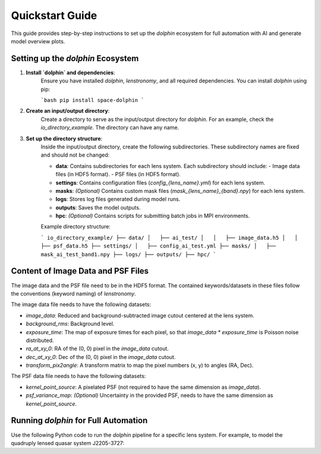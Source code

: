 Quickstart Guide
================

This guide provides step-by-step instructions to set up the `dolphin` ecosystem for full automation with AI and generate model overview plots.

Setting up the `dolphin` Ecosystem
----------------------------------

1. **Install `dolphin` and dependencies**:  
    Ensure you have installed `dolphin`, `lenstronomy`, and all required dependencies. You can install `dolphin` using pip:

    ```bash
    pip install space-dolphin
    ```

2. **Create an input/output directory**:  
    Create a directory to serve as the input/output directory for `dolphin`. For an example, check the `io_directory_example`. The directory can have any name.

3. **Set up the directory structure**:  
    Inside the input/output directory, create the following subdirectories. These subdirectory names are fixed and should not be changed:

    - **data**: Contains subdirectories for each lens system. Each subdirectory should include:
      - Image data files (in HDF5 format).
      - PSF files (in HDF5 format).
    - **settings**: Contains configuration files (`config_{lens_name}.yml`) for each lens system.
    - **masks**: *(Optional)* Contains custom mask files (`mask_{lens_name}_{band}.npy`) for each lens system.
    - **logs**: Stores log files generated during model runs.
    - **outputs**: Saves the model outputs.
    - **hpc**: *(Optional)* Contains scripts for submitting batch jobs in MPI environments.

    Example directory structure:

    ```
    io_directory_example/
    ├── data/
    │   ├── ai_test/
    │   │   ├── image_data.h5
    │   │   ├── psf_data.h5
    ├── settings/
    │   ├── config_ai_test.yml
    ├── masks/
    │   ├── mask_ai_test_band1.npy
    ├── logs/
    ├── outputs/
    ├── hpc/
    ```

Content of Image Data and PSF Files
-----------------------------------

The image data and the PSF file need to be in the HDF5 format. The contained keywords/datasets in these files follow the conventions (keyword naming) of `lenstronomy`.

The image data file needs to have the following datasets:

- `image_data`: Reduced and background-subtracted image cutout centered at the lens system.
- `background_rms`: Background level.
- `exposure_time`: The map of exposure times for each pixel, so that `image_data * exposure_time` is Poisson noise distributed.
- `ra_at_xy_0`: RA of the (0, 0) pixel in the `image_data` cutout.
- `dec_at_xy_0`: Dec of the (0, 0) pixel in the `image_data` cutout.
- `transform_pix2angle`: A transform matrix to map the pixel numbers (x, y) to angles (RA, Dec).

The PSF data file needs to have the following datasets:

- `kernel_point_source`: A pixelated PSF (not required to have the same dimension as `image_data`).
- `psf_variance_map`: *(Optional)* Uncertainty in the provided PSF, needs to have the same dimension as `kernel_point_source`.

Running `dolphin` for Full Automation
-------------------------------------

Use the following Python code to run the `dolphin` pipeline for a specific lens system. For example, to model the quadruply lensed quasar system J2205-3727:

